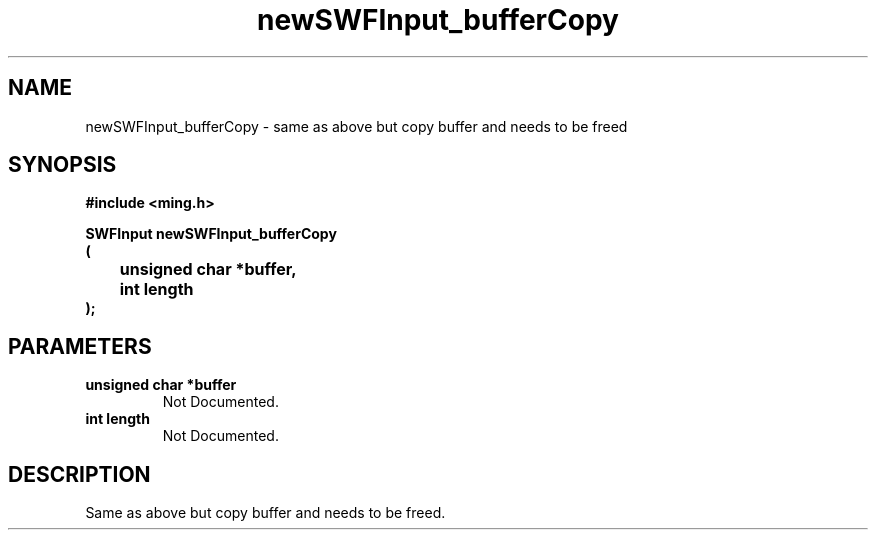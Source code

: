 .\" WARNING! THIS FILE WAS GENERATED AUTOMATICALLY BY c2man!
.\" DO NOT EDIT! CHANGES MADE TO THIS FILE WILL BE LOST!
.TH "newSWFInput_bufferCopy" 3 "1 October 2008" "c2man input.c"
.SH "NAME"
newSWFInput_bufferCopy \- same as above but copy buffer and  needs to be freed
.SH "SYNOPSIS"
.ft B
#include <ming.h>
.br
.sp
SWFInput newSWFInput_bufferCopy
.br
(
.br
	unsigned char *buffer,
.br
	int length
.br
);
.ft R
.SH "PARAMETERS"
.TP
.B "unsigned char *buffer"
Not Documented.
.TP
.B "int length"
Not Documented.
.SH "DESCRIPTION"
Same as above but copy buffer and  needs to be freed.
